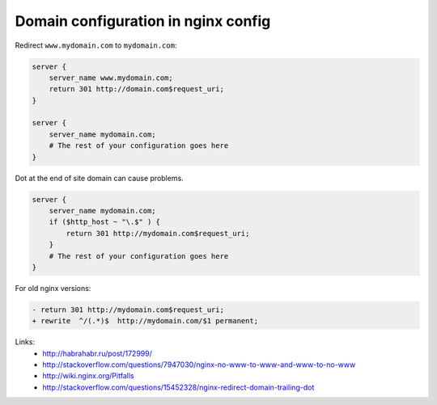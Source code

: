Domain configuration in nginx config
====================================

Redirect ``www.mydomain.com`` to ``mydomain.com``:

.. code-block:: nginx

    server {
        server_name www.mydomain.com;
        return 301 http://domain.com$request_uri;
    }

    server {
        server_name mydomain.com;
        # The rest of your configuration goes here
    }

Dot at the end of site domain can cause problems.

.. code-block:: nginx

    server {
        server_name mydomain.com;
        if ($http_host ~ "\.$" ) {
            return 301 http://mydomain.com$request_uri;
        }
        # The rest of your configuration goes here
    }

For old nginx versions:

.. code-block:: diff

    - return 301 http://mydomain.com$request_uri;
    + rewrite  ^/(.*)$  http://mydomain.com/$1 permanent;

Links:
    - http://habrahabr.ru/post/172999/
    - http://stackoverflow.com/questions/7947030/nginx-no-www-to-www-and-www-to-no-www
    - http://wiki.nginx.org/Pitfalls
    - http://stackoverflow.com/questions/15452328/nginx-redirect-domain-trailing-dot

.. info::
    :tags: Nginx
    :place: Starobilsk, Ukraine
